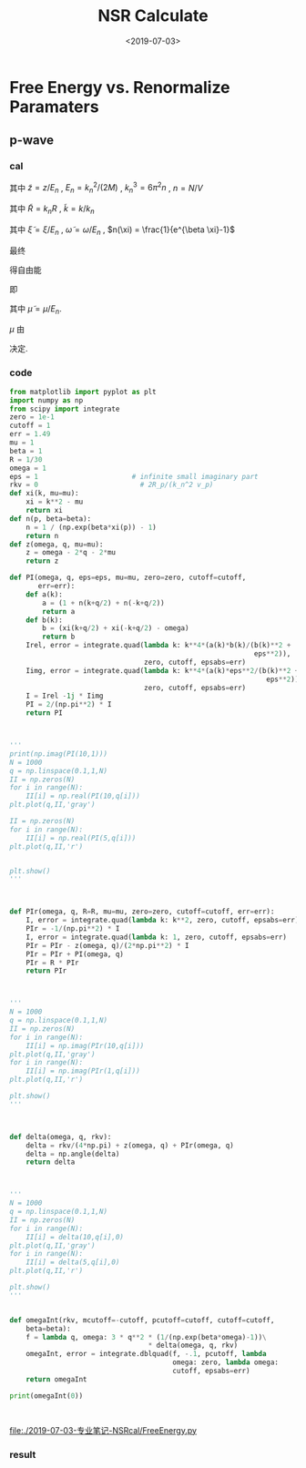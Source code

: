 #+TITLE: NSR Calculate
#+DATE: <2019-07-03>
#+CATEGORIES: 专业笔记
#+TAGS: 物理, NSR Calculate
#+HTML: <!-- toc -->
#+HTML: <!-- more -->

* Free Energy vs. Renormalize Paramaters

** p-wave

*** cal

\begin{align}
  \delta^p(\vec{q}, z) =& \mathrm{Arg}\left[ \frac{Mk_{n^2}}{2}\frac{1}{R}
                 \left(
             \frac{1}{4\pi}\cdot \frac{2R}{k_n^2 v}
            + \tilde{z}\cdot\frac{1}{4\pi} 
           + \frac{2 R}{M k_n^2}\Pi_r(\vec{q},z) 
                 \right)
                \right] \\
       =& \mathrm{Arg}\left[
             \frac{1}{4\pi}\cdot \frac{2R}{k_n^2 v}
            + \tilde{z}\cdot\frac{1}{4\pi} 
           + \frac{2 R}{M k_n^2}\Pi_r(\vec{q},z + \mathrm{i}0^+) 
                \right]
\end{align}
其中 $\tilde{z}=z/E_n$ , $E_n = k_n^2/(2M)$ , $k_n^3 = 6\pi^2n$ , $n =
N/V$
\begin{align}
  \frac{2 R}{M k_n^2}\Pi_r(\vec{q},z) =& (k_n R)\cdot\Pi_r \cdot \frac{2}{Mk_n^3}\\
  =& \tilde{R}\left[
     \frac{2}{Mk_n^3}\left( -\frac{M}{V} \right)\sum_{\vec{k}}1
     - \tilde{z}E_n \frac{M^2}{V}\frac{2}{Mk_n^3}\sum_{\vec{k}}\frac{1}{k^2}
     + \frac{2}{Mk_n^3}\Pi^{l=1}(\vec{q},z)
    \right] \\
  =& \tilde{R}\left[ 
           -\frac{1}{\pi^2}\int \mathrm{d}\tilde{k}\cdot \tilde{k}^2
           -\tilde{z} \frac{1}{2\pi^2}\int \mathrm{d}\tilde{k}
           +\tilde{\Pi}^{l=1}
          \right]
\end{align}
其中 $\tilde{R} = k_nR$ , $\tilde{k} = k/k_n$
\begin{align}
  \tilde{\Pi}^{l=1} = &\frac{2}{Mk_n^3}\Pi^{l=1}(\vec{q},\omega) \\
   =& \frac{2}{Mk_n^3}\frac{1}{V}\frac{V}{(2\pi)^3}\int \mathrm{d}\tilde{k}
    \left[
       k^2 \cdot 4\pi |Y_{lm}(\hat{k})|^2 
       \frac{1+n(\xi_{\vec{k}+\vec{q}/2}) + n(\xi_{-\vec{k}+\vec{q}/2})}
          {\xi_{\vec{k}+\vec{q}/2} + \xi_{-\vec{k}+\vec{q}/2} - \omega}
    \right] \\
   =& \frac{2}{\pi^2}\int \mathrm{d}\tilde{k}\left[
           \frac{1+n(\xi_{\vec{k}+\vec{q}/2}) + n(\xi_{-\vec{k}+\vec{q}/2})}
          {\tilde{\xi}_{\vec{k}+\vec{q}/2} + \tilde{\xi}_{-\vec{k}+\vec{q}/2} - \tilde{\omega}}
             \right]
\end{align}
其中 $\tilde{\xi} = \xi/E_n$ , $\tilde{\omega} = \omega/E_n$ , $n(\xi)
= \frac{1}{e^{\beta \xi}-1}$

最终
\begin{align}
  \frac{\tilde{\Omega}}{N E_n} =& \frac{1}{N E_n}
    \frac{V}{(2\pi^3)}\int \mathrm{d}^3\vec{q}
   \cdot \int \frac{\mathrm{d}\omega}{\pi}\cdot n(\omega) \delta^p \\
   =& 3 \int \mathrm{d}\tilde{q}\cdot \tilde{q}^2
     \int_{-\infty}^{+\infty}\mathrm{d}\tilde{\omega}
      \cdot n(\tilde{\omega}) \tilde{\delta}^p(\vec{q},z)
\end{align}
得自由能
\begin{align}
  \frac{F}{NE_n} = \frac{\tilde{\Omega}}{N E_n} -\frac{\mu}{E_n}
\end{align}
即
\begin{align}
   f(\tilde{\mu}, \tilde{R}) = \tilde{\Omega}'(\tilde{\mu}, \tilde{R})-\tilde{\mu}
\end{align}
其中 $\tilde{\mu} = \mu/E_n$.

$\mu$ 由 
\begin{align}
  N = - \frac{\partial\Omega}{\partial \mu}
\end{align}
决定.

*** code

#+BEGIN_SRC python
from matplotlib import pyplot as plt
import numpy as np
from scipy import integrate
zero = 1e-1
cutoff = 1
err = 1.49
mu = 1
beta = 1
R = 1/30
omega = 1
eps = 1                       # infinite small imaginary part 
rkv = 0                         # 2R_p/(k_n^2 v_p)
def xi(k, mu=mu):
    xi = k**2 - mu
    return xi
def n(p, beta=beta):
    n = 1 / (np.exp(beta*xi(p)) - 1)
    return n
def z(omega, q, mu=mu):
    z = omega - 2*q - 2*mu
    return z

def PI(omega, q, eps=eps, mu=mu, zero=zero, cutoff=cutoff,
       err=err):
    def a(k):
        a = (1 + n(k+q/2) + n(-k+q/2))
        return a
    def b(k):
        b = (xi(k+q/2) + xi(-k+q/2) - omega)
        return b
    Irel, error = integrate.quad(lambda k: k**4*(a(k)*b(k)/(b(k)**2 +
                                                            eps**2)), 
                                 zero, cutoff, epsabs=err)
    Iimg, error = integrate.quad(lambda k: k**4*(a(k)*eps**2/(b(k)**2 +
                                                               eps**2)), 
                                 zero, cutoff, epsabs=err)
    I = Irel -1j * Iimg
    PI = 2/(np.pi**2) * I
    return PI



'''
print(np.imag(PI(10,1)))
N = 1000
q = np.linspace(0.1,1,N)
II = np.zeros(N)
for i in range(N):
    II[i] = np.real(PI(10,q[i]))
plt.plot(q,II,'gray')

II = np.zeros(N)
for i in range(N):
    II[i] = np.real(PI(5,q[i]))
plt.plot(q,II,'r')


plt.show()
'''



def PIr(omega, q, R=R, mu=mu, zero=zero, cutoff=cutoff, err=err):
    I, error = integrate.quad(lambda k: k**2, zero, cutoff, epsabs=err)
    PIr = -1/(np.pi**2) * I
    I, error = integrate.quad(lambda k: 1, zero, cutoff, epsabs=err)
    PIr = PIr - z(omega, q)/(2*np.pi**2) * I
    PIr = PIr + PI(omega, q)
    PIr = R * PIr
    return PIr



'''
N = 1000
q = np.linspace(0.1,1,N)
II = np.zeros(N)
for i in range(N):
    II[i] = np.imag(PIr(10,q[i]))
plt.plot(q,II,'gray')
for i in range(N):
    II[i] = np.imag(PIr(1,q[i]))
plt.plot(q,II,'r')

plt.show()
'''



def delta(omega, q, rkv):
    delta = rkv/(4*np.pi) + z(omega, q) + PIr(omega, q)
    delta = np.angle(delta)
    return delta



'''
N = 1000
q = np.linspace(0.1,1,N)
II = np.zeros(N)
for i in range(N):
    II[i] = delta(10,q[i],0)
plt.plot(q,II,'gray')
for i in range(N):
    II[i] = delta(5,q[i],0)
plt.plot(q,II,'r')

plt.show()
'''

 
def omegaInt(rkv, mcutoff=-cutoff, pcutoff=cutoff, cutoff=cutoff,
    beta=beta):
    f = lambda q, omega: 3 * q**2 * (1/(np.exp(beta*omega)-1))\
                                  * delta(omega, q, rkv) 
    omegaInt, error = integrate.dblquad(f, -.1, pcutoff, lambda
                                        omega: zero, lambda omega:
                                        cutoff, epsabs=err)
    return omegaInt

print(omegaInt(0))



#+END_SRC

[[file:./2019-07-03-专业笔记-NSRcal/FreeEnergy.py]]

*** result
